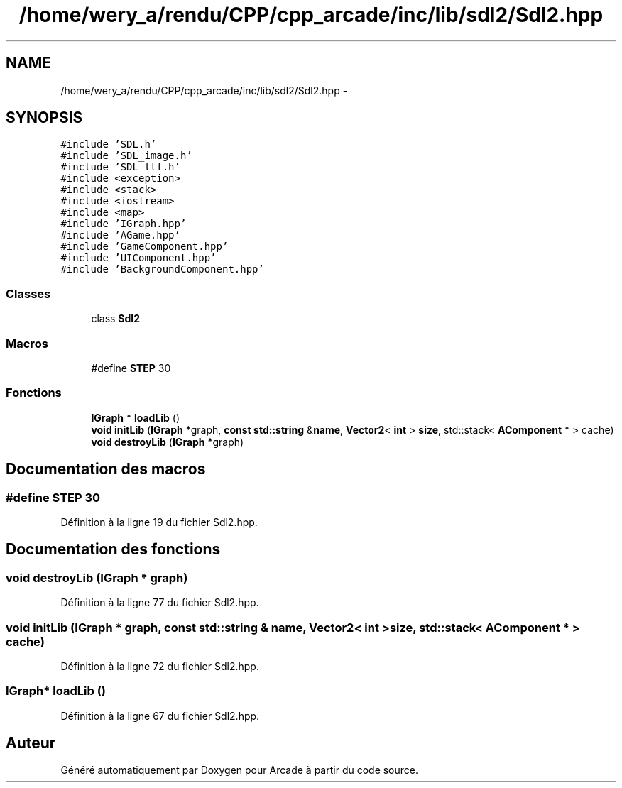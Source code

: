 .TH "/home/wery_a/rendu/CPP/cpp_arcade/inc/lib/sdl2/Sdl2.hpp" 3 "Mercredi 30 Mars 2016" "Version 1" "Arcade" \" -*- nroff -*-
.ad l
.nh
.SH NAME
/home/wery_a/rendu/CPP/cpp_arcade/inc/lib/sdl2/Sdl2.hpp \- 
.SH SYNOPSIS
.br
.PP
\fC#include 'SDL\&.h'\fP
.br
\fC#include 'SDL_image\&.h'\fP
.br
\fC#include 'SDL_ttf\&.h'\fP
.br
\fC#include <exception>\fP
.br
\fC#include <stack>\fP
.br
\fC#include <iostream>\fP
.br
\fC#include <map>\fP
.br
\fC#include 'IGraph\&.hpp'\fP
.br
\fC#include 'AGame\&.hpp'\fP
.br
\fC#include 'GameComponent\&.hpp'\fP
.br
\fC#include 'UIComponent\&.hpp'\fP
.br
\fC#include 'BackgroundComponent\&.hpp'\fP
.br

.SS "Classes"

.in +1c
.ti -1c
.RI "class \fBSdl2\fP"
.br
.in -1c
.SS "Macros"

.in +1c
.ti -1c
.RI "#define \fBSTEP\fP   30"
.br
.in -1c
.SS "Fonctions"

.in +1c
.ti -1c
.RI "\fBIGraph\fP * \fBloadLib\fP ()"
.br
.ti -1c
.RI "\fBvoid\fP \fBinitLib\fP (\fBIGraph\fP *graph, \fBconst\fP \fBstd::string\fP &\fBname\fP, \fBVector2\fP< \fBint\fP > \fBsize\fP, std::stack< \fBAComponent\fP * > cache)"
.br
.ti -1c
.RI "\fBvoid\fP \fBdestroyLib\fP (\fBIGraph\fP *graph)"
.br
.in -1c
.SH "Documentation des macros"
.PP 
.SS "#define STEP   30"

.PP
Définition à la ligne 19 du fichier Sdl2\&.hpp\&.
.SH "Documentation des fonctions"
.PP 
.SS "\fBvoid\fP destroyLib (\fBIGraph\fP * graph)"

.PP
Définition à la ligne 77 du fichier Sdl2\&.hpp\&.
.SS "\fBvoid\fP initLib (\fBIGraph\fP * graph, \fBconst\fP \fBstd::string\fP & name, \fBVector2\fP< \fBint\fP > size, std::stack< \fBAComponent\fP * > cache)"

.PP
Définition à la ligne 72 du fichier Sdl2\&.hpp\&.
.SS "\fBIGraph\fP* loadLib ()"

.PP
Définition à la ligne 67 du fichier Sdl2\&.hpp\&.
.SH "Auteur"
.PP 
Généré automatiquement par Doxygen pour Arcade à partir du code source\&.
